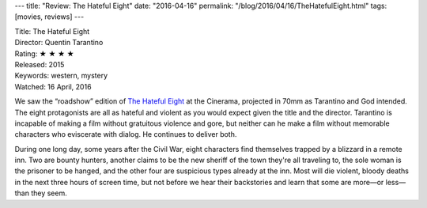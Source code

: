 ---
title: "Review: The Hateful Eight"
date: "2016-04-16"
permalink: "/blog/2016/04/16/TheHatefulEight.html"
tags: [movies, reviews]
---



.. image:: https://upload.wikimedia.org/wikipedia/en/d/d4/The_Hateful_Eight.jpg
    :alt: The Hateful Eight
    :target: https://en.wikipedia.org/wiki/The_Hateful_Eight
    :class: right-float

| Title: The Hateful Eight
| Director: Quentin Tarantino
| Rating: ★ ★ ★ ★ 
| Released: 2015
| Keywords: western, mystery
| Watched: 16 April, 2016

We saw the “roadshow” edition of `The Hateful Eight`_ at the Cinerama,
projected in 70mm as Tarantino and God intended.
The eight protagonists are all as hateful and violent
as you would expect given the title and the director.
Tarantino is incapable of making a film
without gratuitous violence and gore,
but neither can he make a film
without memorable characters who eviscerate with dialog.
He continues to deliver both.

During one long day, some years after the Civil War,
eight characters find themselves trapped by a blizzard in a remote inn.
Two are bounty hunters,
another claims to be the new sheriff of the town they're all traveling to,
the sole woman is the prisoner to be hanged,
and the other four are suspicious types already at the inn.
Most will die violent, bloody deaths in the next three hours of screen time,
but not before we hear their backstories
and learn that some are more—or less—than they seem.


.. _The Hateful Eight:
    https://en.wikipedia.org/wiki/The_Hateful_Eight

.. _permalink:
    /blog/2016/04/16/TheHatefulEight.html
